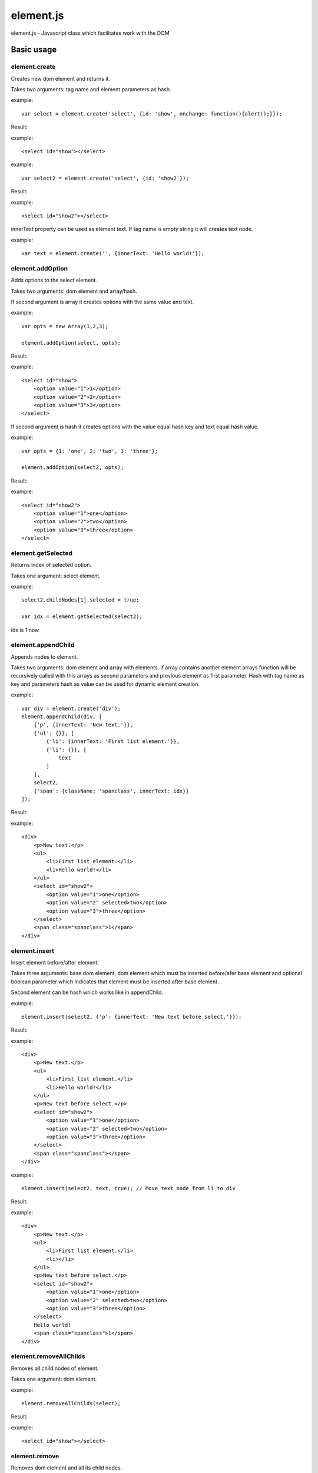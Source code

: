 ============================
element.js
============================

element.js - Javascript class which facilitates work with the DOM

Basic usage
============================

element.create
----------------------------

Creates new dom element and returns it.

Takes two arguments: tag name and element parameters as hash.  

example::
    
    var select = element.create('select', {id: 'show', onchange: function(){alert();}});

Result:

example::
    
    <select id="show"></select>

example::
    
    var select2 = element.create('select', {id: 'show2'});

Result:

example::
    
    <select id="show2"></select>

innerText property can be used as element text.
If tag name is empty string it will creates text node.

example::
    
    var text = element.create('', {innerText: 'Hello world!'});


element.addOption
----------------------------

Adds options to the select element.

Takes two arguments: dom element and array/hash.

If second argument is array it creates options with the same value and text.

example::
    
    var opts = new Array(1,2,3);
    
    element.addOption(select, opts);

Result:

example::
    
    <select id="show">
        <option value="1">1</option>
        <option value="2">2</option>
        <option value="3">3</option>
    </select>

If second argument is hash it creates options with the value equal hash key and text equal hash value.

example::
    
    var opts = {1: 'one', 2: 'two', 3: 'three'};
    
    element.addOption(select2, opts);

Result:

example::
    
    <select id="show2">
        <option value="1">one</option>
        <option value="2">two</option>
        <option value="3">three</option>
    </select>


element.getSelected
----------------------------

Returns index of selected option.

Takes one argument: select element.

example::
    
    select2.childNodes[1].selected = true;
    
    var idx = element.getSelected(select2);
    
idx is 1 now

element.appendChild
----------------------------

Appends nodes to element.

Takes two arguments: dom element and array with elements.
if array contains another element arrays function will be recursively called with
this arrays as second parameters and previous element as first parameter.
Hash with tag name as key and parameters hash as value can be used for 
dynamic element creation.

example::
    
    var div = element.create('div');
    element.appendChild(div, [
        {'p', {innerText: 'New text.'}},
        {'ul': {}}, [
            {'li': {innerText: 'First list element.'}},
            {'li': {}}, [
                text
            ]
        ],
        select2,
        {'span': {className: 'spanclass', innerText: idx}}
    ]);

Result:

example::
    
    <div>
        <p>New text.</p>
        <ul>
            <li>First list element.</li>
            <li>Hello world!</li>
        </ul>
        <select id="show2">
            <option value="1">one</option>
            <option value="2" selected>two</option>
            <option value="3">three</option>
        </select>
        <span class="spanclass">1</span>
    </div>

element.insert
----------------------------

Insert element before/after element.

Takes three arguments: base dom element, dom element which must be inserted
before/afer base element and optional boolean parameter which indicates that 
element must be inserted after base element.

Second element can be hash which works like in appendChild.

example::
    
    element.insert(select2, {'p': {innerText: 'New text before select.'}});

Result:

example::
    
    <div>
        <p>New text.</p>
        <ul>
            <li>First list element.</li>
            <li>Hello world!</li>
        </ul>
        <p>New text before select.</p>
        <select id="show2">
            <option value="1">one</option>
            <option value="2" selected>two</option>
            <option value="3">three</option>
        </select>
        <span class="spanclass"></span>
    </div>

example::
    
    element.insert(select2, text, true); // Move text node from li to div

Result:

example::
    
    <div>
        <p>New text.</p>
        <ul>
            <li>First list element.</li>
            <li></li>
        </ul>
        <p>New text before select.</p>
        <select id="show2">
            <option value="1">one</option>
            <option value="2" selected>two</option>
            <option value="3">three</option>
        </select>
        Hello world!
        <span class="spanclass">1</span>
    </div>


element.removeAllChilds
----------------------------

Removes all child nodes of element.

Takes one argument: dom element.

example::
    
    element.removeAllChilds(select);

Result:

example::
    
    <select id="show"></select>
    

element.remove
----------------------------

Removes dom element and all its child nodes.

Takes one argument: dom element.

example::
    
    element.remove(select2);

Result:

example::
    
    <div>
        <p>New text.</p>
        <ul>
            <li>First list element.</li>
            <li></li>
        </ul>
        <p>New text before select.</p>
        Hello world!
        <span class="spanclass">1</span>
    </div>


element.downTree
----------------------------

Bypasses child nodes and calls argument function with the node as the first argument.

Takes three arguments: function to call, dom element which nodes will be used 
and optional boolean parameter which indicates that function must return some value.

Returns first returned value if third parameter passed. If called function not returns 
anything returns true after all elements will be processed.

example::
    
    //Function that return hash with form data. 
    /* This function is a part of Anicat and distributed under `its license <http://anicat.net/LICENSE>`.
     * May become part of element.js in future.
     */
    function getFormData(form){
        var formData = {};
        var f = function(elm){
        if(elm.tagName == "INPUT" || elm.tagName == "TEXTAREA" || elm.tagName == "SELECT"){
            if(elm.type == "checkbox"){
                formData[elm.name] = elm.checked;
            }else if(elm.type == "select-multiple"){
                var values = new Array();
                element.downTree(function(opt){
                    if(opt.selected) values.push(opt.value);}, elm);
                        formData[elm.name] = values;
                    }else if(elm.type != "button"){
                        formData[elm.name] = elm.value;
                    }
            }else{
                element.downTree(f, elm);
            }
        }
	   element.downTree(f, form);
	   return formData;
    }

Additions
----------------------------

Along with the class comes additional functions:

isElement, isArray, isHash, isFunction, isString, isNumber, isUndef

This functions takes one argument and returns true if this variable has a specific type. 
